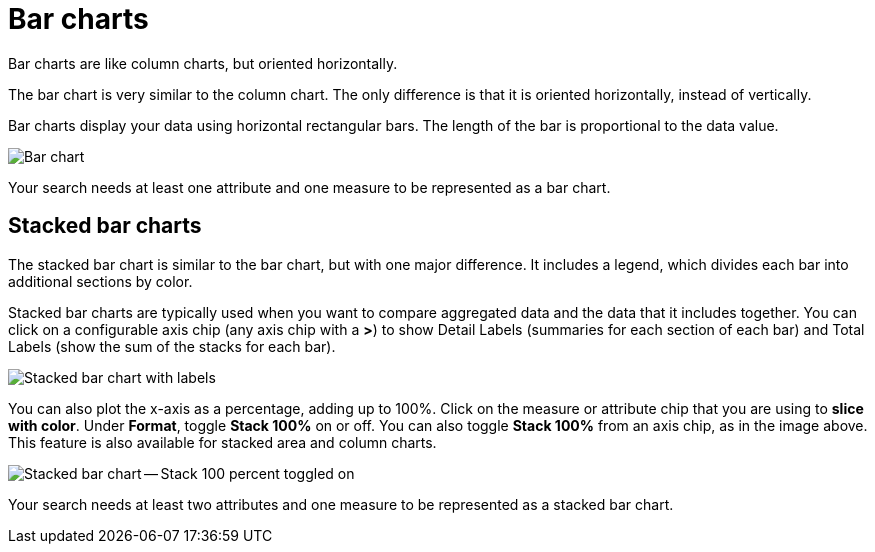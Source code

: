= Bar charts
:last_updated: 3/9/2020

Bar charts are like column charts, but oriented horizontally.

The bar chart is very similar to the column chart.
The only difference is that it is oriented horizontally, instead of vertically.

Bar charts display your data using horizontal rectangular bars.
The length of the bar is proportional to the data value.

image::charts-bar.png[Bar chart]

Your search needs at least one attribute and one measure to be represented as a bar chart.

[#stacked-bar-charts]
== Stacked bar charts

The stacked bar chart is similar to the bar chart, but with one major difference.
It includes a legend, which divides each bar into additional sections by color.

Stacked bar charts are typically used when you want to compare aggregated data and the data that it includes together.
You can click on a configurable axis chip (any axis chip with a *>*) to show Detail Labels (summaries for each section of each bar) and Total Labels (show the sum of the stacks for each bar).

image::charts-stacked-bar-labels.png[Stacked bar chart with labels]

You can also plot the x-axis as a percentage, adding up to 100%.
Click on the measure or attribute chip that you are using to *slice with color*.
Under *Format*, toggle *Stack 100%* on or off.
You can also toggle *Stack 100%* from an axis chip, as in the image above.
This feature is also available for stacked area and column charts.

image::charts-stacked-bar-100.png[Stacked bar chart -- Stack 100 percent toggled on]

Your search needs at least two attributes and one measure to be represented as a stacked bar chart.
